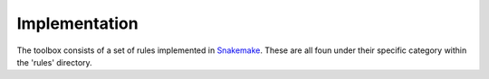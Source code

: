 Implementation
--------------
The toolbox consists of a set of rules implemented in `Snakemake`_. These are all foun under their specific category within the 'rules' directory.

.. _`Snakemake`: https://bitbucket.org/johanneskoester/snakemake/wiki/Home
